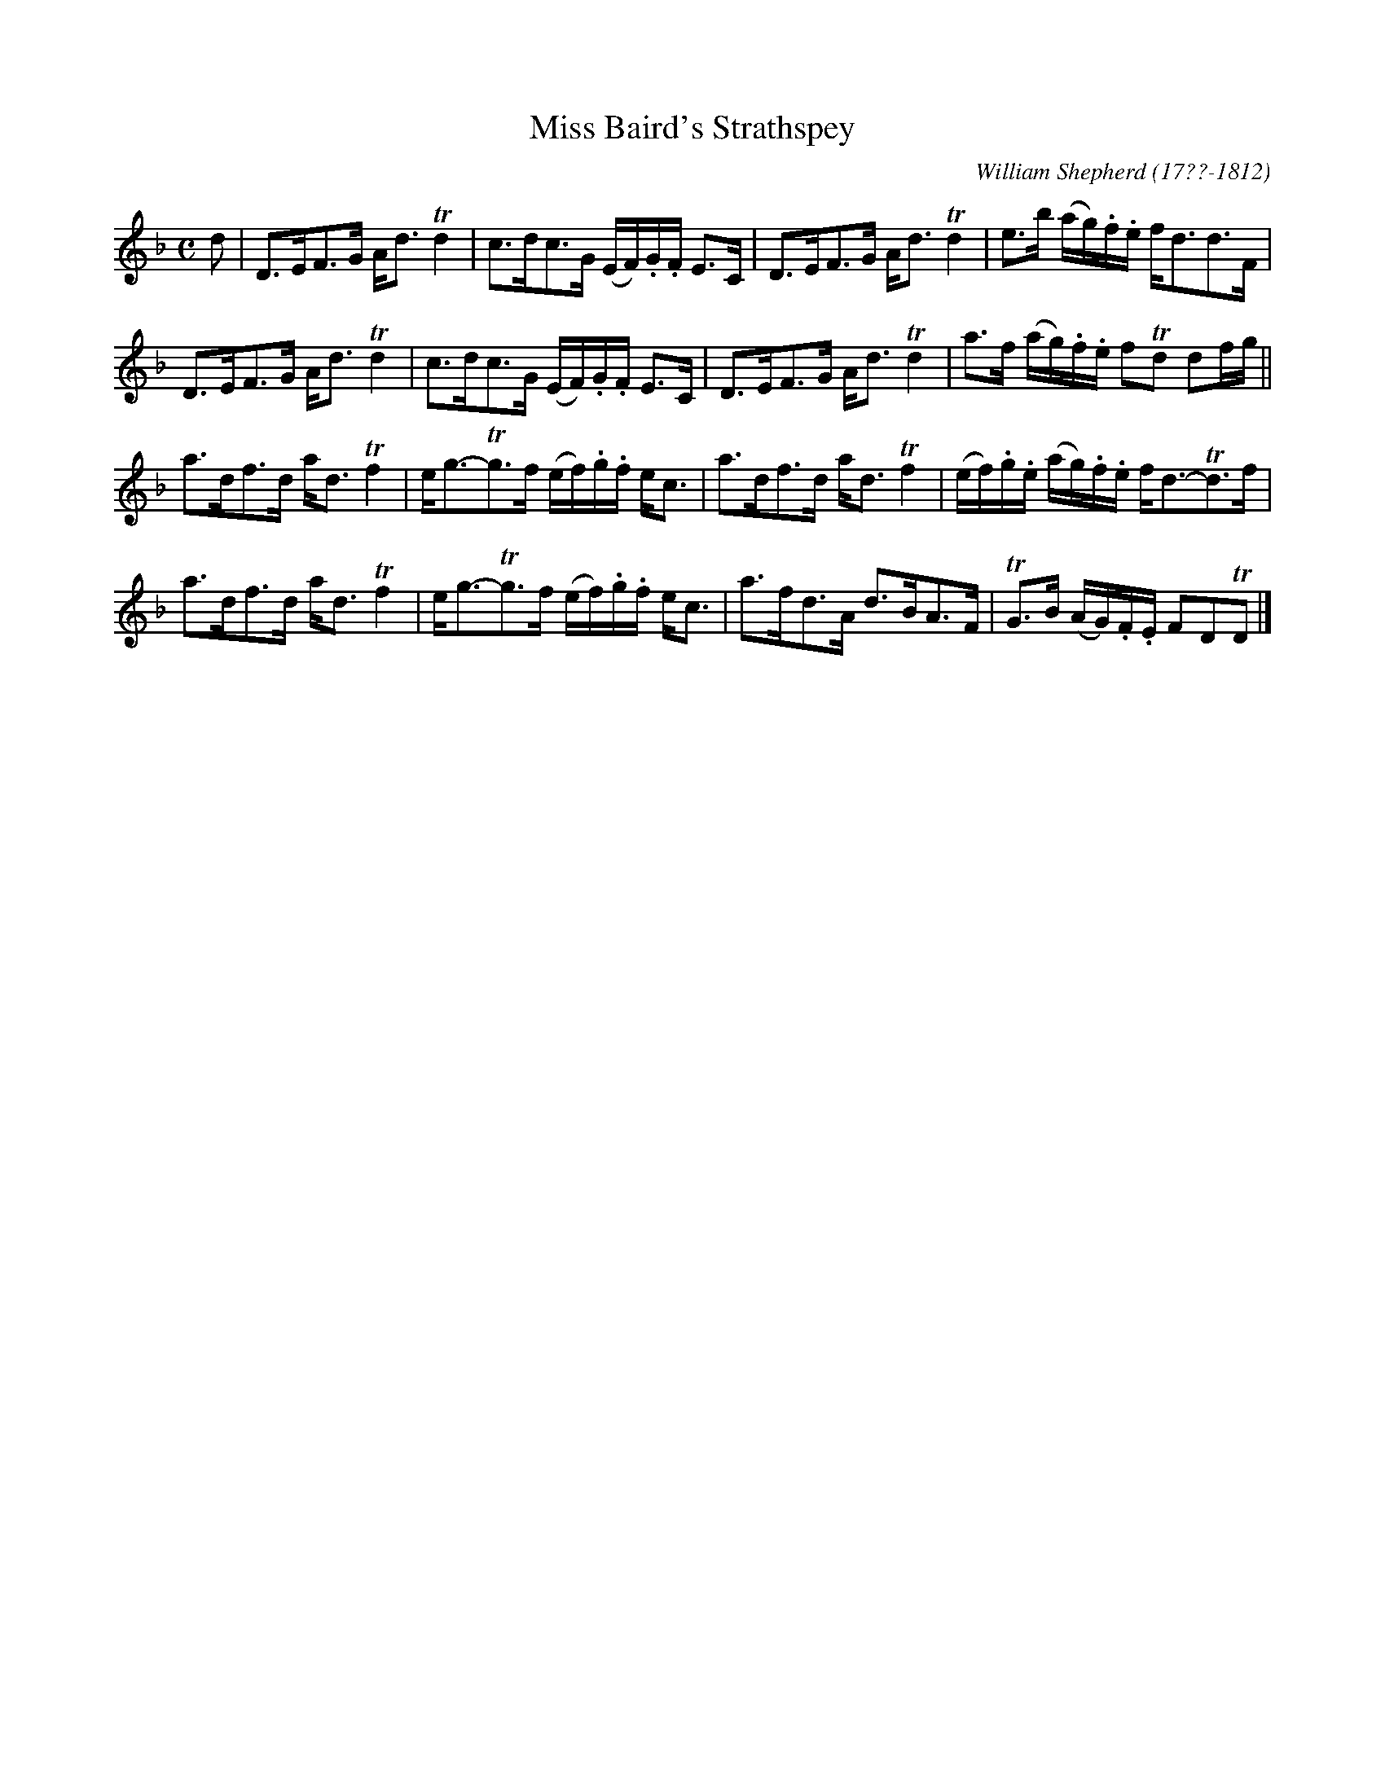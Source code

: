 X: 154
T: Miss Baird's Strathspey
C: William Shepherd (17??-1812)
R: strathspey
B: William Shepherd "2nd Collection" 1800 p.15 #4
F: http://imslp.org/wiki/File:PMLP73094-Shepherd_Collections_HMT.pdf
Z: 2012 John Chambers <jc:trillian.mit.edu>
M: C
L: 1/16
K: Dm
d2 |\
D3EF3G Ad3 Td4 | c3dc3G (EF).G.F E3C |\
D3EF3G Ad3 Td4 | e3b (ag).f.e fd3d3F |
D3EF3G Ad3 Td4 | c3dc3G (EF).G.F E3C |\
D3EF3G Ad3 Td4 | a3f (ag).f.e f2Td2 d2fg ||
a3df3d ad3 Tf4 | eg3-Tg3f (ef).g.f ec3 |\
a3df3d ad3 Tf4 | (ef).g.e (ag).f.e fd3-Td3f |
a3df3d ad3 Tf4 | eg3-Tg3f (ef).g.f ec3 |\
a3fd3A d3BA3F | TG3B (AG).F.E F2D2TD2 |]

